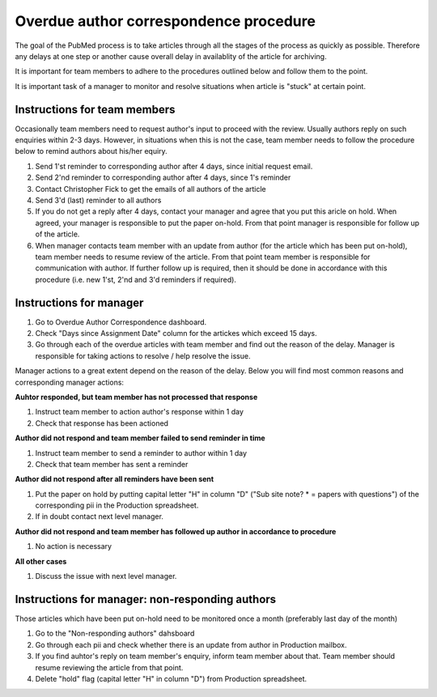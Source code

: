 
=======================================
Overdue author correspondence procedure
=======================================

The goal of the PubMed process is to take articles through all the stages of the process as quickly as possible. Therefore any delays at one step or another cause overall delay in availablity of the article for archiving.

It is important for team members to adhere to the procedures outlined below and follow them to the point.

It is important task of a manager to monitor and resolve situations when article is "stuck" at certain point.

Instructions for team members
=============================
Occasionally team members need to request author's input to proceed with the review. Usually authors reply on such enquiries within 2-3 days. However, in situations when this is not the case, team member needs to follow the procedure below to remind authors about his/her equiry.

1. Send 1'st reminder to corresponding author after 4 days, since initial request email.

2. Send 2'nd reminder to corresponding author after 4 days, since 1's reminder

3. Contact Christopher Fick to get the emails of all authors of the article

4. Send 3'd (last) reminder to all authors

5. If you do not get a reply after 4 days, contact your manager and agree that you put this aricle on hold. When agreed, your manager is responsible to put the paper on-hold. From that point manager is responsible for follow up of the article.

6. When manager contacts team member with an update from author (for the article which has been put on-hold), team member needs to resume review of the article. From that point team member is responsible for communication with author. If further follow up is required, then it should be done in accordance with this procedure (i.e. new 1'st, 2'nd and 3'd reminders if required).


Instructions for manager
========================

1. Go to Overdue Author Correspondence dashboard.

2. Check "Days since Assignment Date" column for the artickes which exceed 15 days.

3. Go through each of the overdue articles with team member and find out the reason of the delay. Manager is responsible for taking actions to resolve / help resolve the issue.

Manager actions to a great extent depend on the reason of the delay.
Below you will find most common reasons and corresponding manager actions:

**Auhtor responded, but team member has not processed that response**

1. Instruct team member to action author's response within 1 day
2. Check that response has been actioned


**Author did not respond and team member failed to send reminder in time**

1. Instruct team member to send a reminder to author within 1 day
2. Check that team member has sent a reminder

**Author did not respond after all reminders have been sent**

1. Put the paper on hold by putting capital letter "H" in column "D" ("Sub site note? * = papers with questions") of the corresponding pii in the Production spreadsheet.
2. If in doubt contact next level manager.

**Author did not respond and team member has followed up author in accordance to procedure**

1. No action is necessary

**All other cases**

1. Discuss the issue with next level manager.


Instructions for manager: non-responding authors
================================================

Those articles which have been put on-hold need to be monitored once a month (preferably last day of the month)

1. Go to the "Non-responding authors" dahsboard
2. Go through each pii and check whether there is an update from author in Production mailbox.
3. If you find auhtor's reply on team member's enquiry, inform team member about that. Team member should resume reviewing the article from that point.
4. Delete "hold" flag (capital letter "H" in column "D") from Production spreadsheet.

